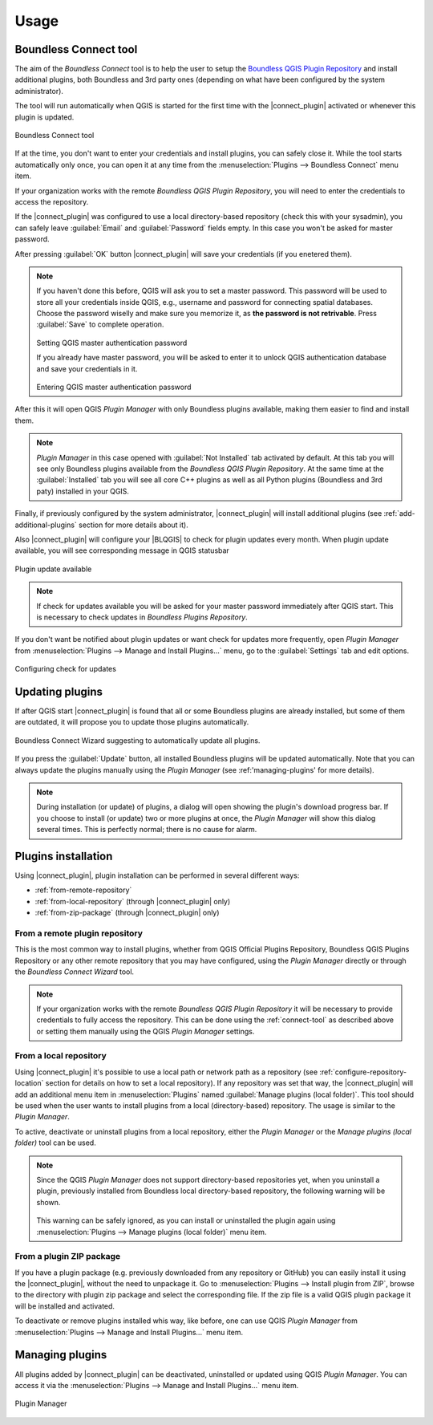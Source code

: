 Usage
=====

.. _connect-tool:

Boundless Connect tool
----------------------

The aim of the *Boundless Connect* tool is to help the user to setup the
`Boundless QGIS Plugin Repository <http://qgis.boundlessgeo.com>`_ and install
additional plugins, both Boundless and 3rd party ones (depending on what have
been configured by the system administrator).

The tool will run automatically when QGIS is started for the first time with
the |connect_plugin| activated or whenever this plugin is updated.

.. figure:: img/connect-dialog.png
   :align: center

   Boundless Connect tool

If at the time, you don't want to enter your credentials and install plugins,
you can safely close it. While the tool starts automatically only once, you can
open it at any time from the :menuselection:`Plugins --> Boundless Connect`
menu item.

If your organization works with the remote *Boundless QGIS Plugin Repository*,
you  will need to enter the credentials to access the repository.

If the |connect_plugin| was configured to use a local directory-based
repository (check this with your sysadmin), you can safely leave
:guilabel:`Email` and :guilabel:`Password` fields empty. In this case you won't
be asked for master password.

After pressing :guilabel:`OK` button |connect_plugin| will save your credentials
(if you enetered them).

.. note::

   If you haven't done this before, QGIS will ask you to set a master password.
   This password will be used to store all your credentials inside QGIS, e.g.,
   username and password  for connecting spatial databases. Choose the password
   wiselly and make sure you memorize it, as **the password is not retrivable**.
   Press :guilabel:`Save` to complete operation.

   .. figure:: img/add-master-password.png
      :align: center

   Setting QGIS master authentication password

   If you already have master password, you will be asked to enter it to unlock
   QGIS authentication database and save your credentials in it.

   .. figure:: img/enter-master-password.png
      :align: center

   Entering QGIS master authentication password

After this it will open QGIS *Plugin Manager* with only Boundless plugins
available, making them easier to find and install them.

.. note::

   *Plugin Manager* in this case opened with :guilabel:`Not Installed` tab
   activated by default. At this tab you will see only Boundless plugins
   available from the *Boundless QGIS Plugin Repository*. At the same time at
   the :guilabel:`Installed` tab you will see all core C++ plugins as well as
   all Python plugins (Boundless and 3rd paty) installed in your QGIS.

Finally, if previously configured by the system administrator,
|connect_plugin| will install additional plugins (see :ref:`add-additional-plugins`
section for more details about it).

Also |connect_plugin| will configure your |BLQGIS| to check for plugin updates
every month. When plugin update available, you will see corresponding message
in QGIS statusbar

.. figure:: img/update-available.png
   :align: center

   Plugin update available

.. note::

   If check for updates available you will be asked for your master password
   immediately after QGIS start. This is necessary to check updates in
   *Boundless Plugins Repository*.

If you don't want be notified about plugin updates or want check for updates
more frequently, open *Plugin Manager* from
:menuselection:`Plugins --> Manage and Install Plugins...` menu, go to the
:guilabel:`Settings` tab and edit options.

.. figure:: img/check-updates.png
   :align: center

   Configuring check for updates


.. _updating-plugins:

Updating plugins
----------------

If after QGIS start |connect_plugin| is found that all or some Boundless plugins
are already installed, but some of them are outdated, it will propose you to
update those plugins automatically.

.. figure:: img/ask-update.png
   :align: center

   Boundless Connect Wizard suggesting to automatically update all plugins.

If you press the :guilabel:`Update` button, all installed Boundless plugins will
be updated automatically. Note that you can always update the plugins manually
using the *Plugin Manager* (see :ref:'managing-plugins' for more details).

.. note::

   During installation (or update) of plugins, a dialog will open showing the
   plugin's download progress bar. If you choose to install (or update) two or
   more plugins at once, the *Plugin Manager* will show this dialog several
   times. This is perfectly normal; there is no cause for alarm.

Plugins installation
--------------------

Using |connect_plugin|, plugin installation can be performed in several
different ways:

* :ref:`from-remote-repository`
* :ref:`from-local-repository` (through |connect_plugin| only)
* :ref:`from-zip-package` (through |connect_plugin| only)

.. _from-remote-repository:

From a remote plugin repository
...............................

This is the most common way to install plugins, whether from QGIS Official
Plugins Repository, Boundless QGIS Plugins Repository or any other remote
repository that you may have configured, using the *Plugin Manager* directly
or through the *Boundless Connect Wizard* tool.

.. note::

   If your organization works with the remote *Boundless QGIS Plugin Repository*
   it will be necessary to provide credentials to fully access the repository.
   This can be done using the :ref:`connect-tool` as described above or
   setting them manually using the QGIS *Plugin Manager* settings.

.. _from-local-repository:

From a local repository
.......................

Using |connect_plugin| it's possible to use a local path or network path as
a repository (see :ref:`configure-repository-location` section for details on
how to set a local repository). If any repository was set that way, the
|connect_plugin| will add an additional menu item in :menuselection:`Plugins`
named :guilabel:`Manage plugins (local folder)`. This tool should be used when
the user wants to install plugins from a local (directory-based) repository.
The usage is similar to the *Plugin Manager*.

To active, deactivate or uninstall plugins from a local repository, either the
*Plugin Manager* or the *Manage plugins (local folder)* tool can be used.

.. Note::

   Since the QGIS *Plugin Manager* does not support directory-based repositories
   yet, when you uninstall a plugin, previously installed from Boundless local
   directory-based repository, the following warning will be shown.

   .. figure:: img/plugin-uninstall.png
      :align: center

   This warning can be safely ignored, as you can install or uninstalled the
   plugin again using :menuselection:`Plugins --> Manage plugins (local folder)`
   menu item.

.. _from-zip-package:

From a plugin ZIP package
.........................

If you have a plugin package (e.g. previously downloaded from any repository or
GitHub) you can easily install it using the |connect_plugin|, without the need
to unpackage it. Go to :menuselection:`Plugins --> Install plugin from ZIP`,
browse to the directory with plugin zip package and select the corresponding
file. If the zip file is a valid QGIS plugin package it will be installed and
activated.

To deactivate or remove plugins installed whis way, like before, one can use
QGIS *Plugin Manager* from :menuselection:`Plugins --> Manage and Install Plugins...`
menu item.

.. _managing-plugins:

Managing plugins
----------------

All plugins added by |connect_plugin| can be deactivated, uninstalled or
updated using QGIS *Plugin Manager*. You can access it via the
:menuselection:`Plugins --> Manage and Install Plugins...` menu item.

.. figure:: img/managing-plugins.png
   :align: center

   Plugin Manager
